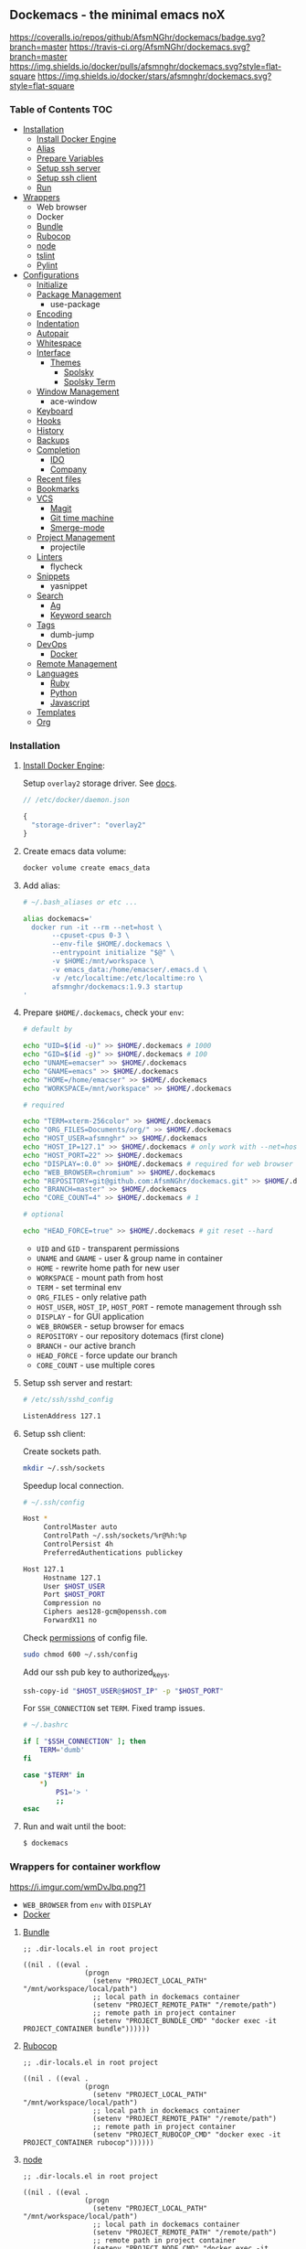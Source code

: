 #+STARTUP: showall
#+PROPERTY: header-args :tangle init.el :comments org

** Dockemacs - the minimal emacs noX

[[https://coveralls.io/github/AfsmNGhr/dockemacs?branch=master][https://coveralls.io/repos/github/AfsmNGhr/dockemacs/badge.svg?branch=master]]
[[https://travis-ci.org/AfsmNGhr/dockemacs][https://travis-ci.org/AfsmNGhr/dockemacs.svg?branch=master]]
[[https://microbadger.com/images/afsmnghr/dockemacs][https://images.microbadger.com/badges/version/afsmnghr/dockemacs.svg]]
[[https://microbadger.com/images/afsmnghr/dockemacs][https://images.microbadger.com/badges/image/afsmnghr/dockemacs.svg]]
[[https://hub.docker.com/r/afsmnghr/dockemacs/][https://img.shields.io/docker/pulls/afsmnghr/dockemacs.svg?style=flat-square]]
[[https://hub.docker.com/r/afsmnghr/dockemacs/][https://img.shields.io/docker/stars/afsmnghr/dockemacs.svg?style=flat-square]]

[[https://i.imgur.com/V6vlv7Q.gif]]

*** Table of Contents                                                 :TOC:
+ [[#installation][Installation]]
  - [[#install-docker-engine][Install Docker Engine]]
  - [[#add-alias][Alias]]
  - [[#prepare-homedockemacs-check-your-env][Prepare Variables]]
  - [[#setup-ssh-server-and-restart][Setup ssh server]]
  - [[#setup-ssh-client][Setup ssh client]]
  - [[#run-and-wait-until-the-boot][Run]]
+ [[#wrappers-for-container-workflow][Wrappers]]
  - Web browser
  - Docker
  - [[#bundle][Bundle]]
  - [[#rubocop][Rubocop]]
  - [[#node][node]]
  - [[#tslint][tslint]]
  - [[#pylint][Pylint]]
+ [[#configurations][Configurations]]
  - [[#initialize][Initialize]]
  - [[#package-management][Package Management]]
    - use-package
  - [[#encoding][Encoding]]
  - [[#indentation][Indentation]]
  - [[#autopair][Autopair]]
  - [[#whitespace][Whitespace]]
  + [[#interface][Interface]]
    + [[#themes][Themes]]
      - [[#spolsky][Spolsky]]
      - [[#spolsky-term][Spolsky Term]]
  - [[#window-management][Window Management]]
    - ace-window
  - [[#keyboard][Keyboard]]
  - [[#hooks][Hooks]]
  - [[#history][History]]
  - [[#backups][Backups]]
  + [[#completion][Completion]]
    - [[#ido][IDO]]
    - [[#company][Company]]
  - [[#recent-files][Recent files]]
  - [[#bookmarks][Bookmarks]]
  + [[#vcs][VCS]]
    - [[#magit][Magit]]
    - [[#git-time-machine][Git time machine]]
    - [[#smerge-mode][Smerge-mode]]
  - [[#project-management][Project Management]]
    - projectile
  - [[#linters][Linters]]
    - flycheck
  - [[#snippets][Snippets]]
    - yasnippet
  + [[#search][Search]]
    - [[#ag][Ag]]
    - [[#keyword-search][Keyword search]]
  - [[#tags][Tags]]
    - dumb-jump
  + [[#devops][DevOps]]
    - [[#docker][Docker]]
  - [[#remote-management][Remote Management]]
  + [[#languages][Languages]]
    - [[#ruby][Ruby]]
    - [[#python][Python]]
    - [[#javascript][Javascript]]
  - [[#templates][Templates]]
  - [[#org][Org]]

*** Installation

**** [[https://docs.docker.com/engine/installation/][Install Docker Engine]]:

Setup =overlay2= storage driver. See [[https://docs.docker.com/engine/userguide/storagedriver/overlayfs-driver/#configure-docker-with-the-overlay-or-overlay2-storage-driver][docs]].

#+begin_src js :tangle no
// /etc/docker/daemon.json

{
  "storage-driver": "overlay2"
}
#+end_src

**** Create emacs data volume:

#+begin_src sh :tangle no
docker volume create emacs_data
#+end_src

**** Add alias:

#+begin_src sh :tangle no
# ~/.bash_aliases or etc ...

alias dockemacs='
  docker run -it --rm --net=host \
       --cpuset-cpus 0-3 \
       --env-file $HOME/.dockemacs \
       --entrypoint initialize "$@" \
       -v $HOME:/mnt/workspace \
       -v emacs_data:/home/emacser/.emacs.d \
       -v /etc/localtime:/etc/localtime:ro \
       afsmnghr/dockemacs:1.9.3 startup
'
#+end_src

**** Prepare =$HOME/.dockemacs=, check your =env=:

#+begin_src sh :tangle no
  # default by

  echo "UID=$(id -u)" >> $HOME/.dockemacs # 1000
  echo "GID=$(id -g)" >> $HOME/.dockemacs # 100
  echo "UNAME=emacser" >> $HOME/.dockemacs
  echo "GNAME=emacs" >> $HOME/.dockemacs
  echo "HOME=/home/emacser" >> $HOME/.dockemacs
  echo "WORKSPACE=/mnt/workspace" >> $HOME/.dockemacs

  # required

  echo "TERM=xterm-256color" >> $HOME/.dockemacs
  echo "ORG_FILES=Documents/org/" >> $HOME/.dockemacs
  echo "HOST_USER=afsmnghr" >> $HOME/.dockemacs
  echo "HOST_IP=127.1" >> $HOME/.dockemacs # only work with --net=host
  echo "HOST_PORT=22" >> $HOME/.dockemacs
  echo "DISPLAY=:0.0" >> $HOME/.dockemacs # required for web browser
  echo "WEB_BROWSER=chromium" >> $HOME/.dockemacs
  echo "REPOSITORY=git@github.com:AfsmNGhr/dockemacs.git" >> $HOME/.dockemacs
  echo "BRANCH=master" >> $HOME/.dockemacs
  echo "CORE_COUNT=4" >> $HOME/.dockemacs # 1

  # optional

  echo "HEAD_FORCE=true" >> $HOME/.dockemacs # git reset --hard
#+end_src

    * =UID= and =GID= - transparent permissions
    * =UNAME= and =GNAME= - user & group name in container
    * =HOME= - rewrite home path for new user
    * =WORKSPACE= - mount path from host
    * =TERM= - set terminal env
    * =ORG_FILES= - only relative path
    * =HOST_USER=, =HOST_IP=, =HOST_PORT= - remote management through ssh
    * =DISPLAY= - for GUI application
    * =WEB_BROWSER= - setup browser for emacs
    * =REPOSITORY= - our repository dotemacs (first clone)
    * =BRANCH= - our active branch
    * =HEAD_FORCE= - force update our branch
    * =CORE_COUNT= - use multiple cores

**** Setup ssh server and restart:

#+begin_src sh :tangle no
# /etc/ssh/sshd_config

ListenAddress 127.1
#+end_src

**** Setup ssh client:

Create sockets path.

#+begin_src sh :tangle no
mkdir ~/.ssh/sockets
#+end_src

Speedup local connection.

#+begin_src sh :tangle no
# ~/.ssh/config

Host *
     ControlMaster auto
     ControlPath ~/.ssh/sockets/%r@%h:%p
     ControlPersist 4h
     PreferredAuthentications publickey

Host 127.1
     Hostname 127.1
     User $HOST_USER
     Port $HOST_PORT
     Compression no
     Ciphers aes128-gcm@openssh.com
     ForwardX11 no
#+end_src

Check [[https://serverfault.com/questions/253313/ssh-returns-bad-owner-or-permissions-on-ssh-config][permissions]] of config file.

#+begin_src sh :tangle no
sudo chmod 600 ~/.ssh/config
#+end_src

Add our ssh pub key to authorized_keys.

#+begin_src sh :tangle no
ssh-copy-id "$HOST_USER@$HOST_IP" -p "$HOST_PORT"
#+end_src

For =SSH_CONNECTION= set =TERM=. Fixed tramp issues.

#+begin_src sh :tangle no
# ~/.bashrc

if [ "$SSH_CONNECTION" ]; then
    TERM='dumb'
fi

case "$TERM" in
    ,*)
        PS1='> '
        ;;
esac
#+end_src

**** Run and wait until the boot:

#+begin_src sh :tangle no
$ dockemacs
#+end_src

[[https://asciinema.org/a/148959][https://asciinema.org/a/148959.png]]

*** Wrappers for container workflow

[[https://i.imgur.com/wmDvJbq.png?1]]

- =WEB_BROWSER= from =env= with =DISPLAY=
- [[https://docs.docker.com/][Docker]]

**** [[http://bundler.io/][Bundle]]

#+begin_src elisp :tangle no
;; .dir-locals.el in root project

((nil . ((eval .
               (progn
                 (setenv "PROJECT_LOCAL_PATH" "/mnt/workspace/local/path")
                 ;; local path in dockemacs container
                 (setenv "PROJECT_REMOTE_PATH" "/remote/path")
                 ;; remote path in project container
                 (setenv "PROJECT_BUNDLE_CMD" "docker exec -it PROJECT_CONTAINER bundle"))))))
#+end_src

**** [[https://github.com/bbatsov/rubocop][Rubocop]]

#+begin_src elisp :tangle no
;; .dir-locals.el in root project

((nil . ((eval .
               (progn
                 (setenv "PROJECT_LOCAL_PATH" "/mnt/workspace/local/path")
                 ;; local path in dockemacs container
                 (setenv "PROJECT_REMOTE_PATH" "/remote/path")
                 ;; remote path in project container
                 (setenv "PROJECT_RUBOCOP_CMD" "docker exec -it PROJECT_CONTAINER rubocop"))))))
#+end_src

**** [[https://nodejs.org/][node]]

#+begin_src elisp :tangle no
;; .dir-locals.el in root project

((nil . ((eval .
               (progn
                 (setenv "PROJECT_LOCAL_PATH" "/mnt/workspace/local/path")
                 ;; local path in dockemacs container
                 (setenv "PROJECT_REMOTE_PATH" "/remote/path")
                 ;; remote path in project container
                 (setenv "PROJECT_NODE_CMD" "docker exec -it PROJECT_CONTAINER node"))))))
#+end_src

**** [[https://www.npmjs.com/package/tslint][tslint]]

#+begin_src elisp :tangle no
;; .dir-locals.el in root project

((nil . ((eval .
               (progn
                 (setenv "PROJECT_LOCAL_PATH" "/mnt/workspace/local/path")
                 ;; local path in dockemacs container
                 (setenv "PROJECT_REMOTE_PATH" "/remote/path")
                 ;; remote path in project container
                 (setenv "PROJECT_TSLINT_CMD" "docker exec -it PROJECT_CONTAINER sh -c '\$(npm bin)/tslint'")
                 ;; container workflow
                 (setenv "PROJECT_TSLINT_CMD" "cd /remote/path && '\$(npm bin)/tslint'")
                 ;; host application
)))))
#+end_src

**** [[https://www.pylint.org/][Pylint]]

#+begin_src elisp :tangle no
;; .dir-locals.el in root project

((nil . ((eval .
               (progn
                 (setenv "PROJECT_LOCAL_PATH" "/mnt/workspace/local/path")
                 ;; local path in dockemacs container
                 (setenv "PROJECT_REMOTE_PATH" "/remote/path")
                 ;; remote path in project container
                 (setenv "PROJECT_PYLINT_CMD" "docker exec -it PROJECT_CONTAINER pylint"))))))
#+end_src

*** Configurations

**** Initialize

Tangling with emacs script. See [[https://www.lunaryorn.com/posts/emacs-script-pitfalls][emacs script pitfalls]].

#+begin_src sh :tangle no
#!/usr/bin/env sh
":"; exec emacs --quick --script "$0" "$@" # -*-emacs-lisp-*-

(require 'org)
(setq gc-cons-threshold most-positive-fixnum
      gc-cons-percentage 0.6)
(find-file (concat user-emacs-directory "init.org"))
(org-babel-tangle)
(load-file (concat user-emacs-directory "init.el"))
(byte-compile-file (concat user-emacs-directory "init.el"))
(setq gc-cons-threshold 3000000
      gc-cons-percentage 0.1)
#+end_src

Set lexical scoping for the init file.

#+begin_src elisp
;;; -*- lexical-binding: t -*-
#+end_src

Avoid garbage collection during startup.

#+begin_src elisp
(setq gc-cons-threshold most-positive-fixnum
      gc-cons-percentage 0.6)
#+end_src

Clear files, temporarily.

#+begin_src elisp
(defvar afsmnghr/file-name-handler-alist file-name-handler-alist)

(setq file-name-handler-alist nil)
#+end_src

**** Package Management

Set custom file and few variables.

#+begin_src elisp
(setq custom-file (concat user-emacs-directory "custom.el"))

(custom-set-variables
 '(org-babel-load-languages
   (quote ((emacs-lisp . t) (shell . t) (ruby . t) (js . t))))
 '(org-confirm-babel-evaluate nil))
#+end_src

Don't auto-initialize!

#+begin_src elisp
(setq package-enable-at-startup nil
      package--init-file-ensured t)
#+end_src

The =use-package= declarative and performance-oriented.

#+begin_src elisp
(require 'package)
(package-initialize)

(setq package-archives '(("gnu" . "https://elpa.gnu.org/packages/")
                         ("org" . "http://orgmode.org/elpa/")
                         ("melpa" . "https://melpa.org/packages/")
                         ("melpa-stable" . "https://stable.melpa.org/packages/"))
      use-package-always-ensure t)

(unless (version< emacs-version "25.1")
  (setq package-archive-priorities '(("melpa-stable" . 10)
                                     ("gnu" . 10)
                                     ("melpa" . 20))))

(unless package-archive-contents
  (package-refresh-contents))

(let ((afsmnghr/packages '(use-package delight)))
  (dolist (p afsmnghr/packages)
    (unless (package-installed-p p)
      (package-install p))))

(eval-when-compile
  (require 'use-package))
(require 'delight)
(require 'bind-key)
#+end_src

Benchmarking =init.el=.

#+begin_src elisp
(use-package benchmark-init
  :init (benchmark-init/activate))
#+end_src

**** Encoding

Set utf-8 everywhere.

#+begin_src elisp
(prefer-coding-system 'utf-8)
(set-default-coding-systems 'utf-8)
(set-terminal-coding-system 'utf-8)
(set-keyboard-coding-system 'utf-8)
(setq buffer-file-coding-system 'utf-8
      file-name-coding-system 'utf-8
      x-select-request-type '(UTF8_STRING COMPOUND_TEXT TEXT STRING))
#+end_src

**** Indentation

Prefer space indentation.

#+begin_src elisp
(setq-default tab-width 2
              tab-always-indent 'complete
              indent-tabs-mode nil)
#+end_src

**** Autopair

#+begin_src elisp
(setq electric-pair-pairs '((?\" . ?\")
                            (?\` . ?\`)
                            (?\( . ?\))
                            (?\{ . ?\})))

(electric-pair-mode 1)
#+end_src

**** Whitespace

#+begin_src elisp
(custom-set-variables
 '(whitespace-style '(face lines-tail)))

(add-hook 'prog-mode-hook #'whitespace-mode)
#+end_src

**** Interface

Set custom file and few variables.

#+begin_src elisp
(setq custom-file (concat user-emacs-directory "custom.el"))

(custom-set-variables
 '(org-babel-load-languages
   (quote ((emacs-lisp . t) (sh . t) (ruby . t) (js . t))))
 '(org-confirm-babel-evaluate nil))
#+end_src

Short, answering yes or no.

#+begin_src elisp
(fset 'yes-or-no-p 'y-or-n-p)
#+end_src

Clear UI.

#+begin_src elisp
(menu-bar-mode -1)
(if tool-bar-mode
    (tool-bar-mode -1))
(column-number-mode -1)
(blink-cursor-mode -1)
(line-number-mode -1)
(size-indication-mode -1)
(setq ring-bell-function 'ignore)
#+end_src

Time in the modeline.

#+begin_src elisp
(setq display-time-interval 1
      display-time-format "%H:%M"
      display-time-default-load-average nil)

(display-time-mode)
#+end_src

Dialogs stay in emacs.

#+begin_src elisp
(setq use-dialog-box nil
      use-file-dialog nil
      epa-pinentry-mode 'loopback)
#+end_src

Enable built-in modes.

#+begin_src elisp
(global-visual-line-mode t)
(global-font-lock-mode t)
(global-auto-revert-mode t)
(delete-selection-mode t)
(global-linum-mode t)
(auto-fill-mode 1)
#+end_src

Set external browser.

#+begin_src elisp
(setq browse-url-browser-function 'browse-url-generic
      browse-url-generic-program "/usr/local/sbin/browser-remote")
#+end_src

Dired listing settings.

#+begin_src elisp
(setq dired-listing-switches "-lhvA")
#+end_src

Unsorted settings.

#+begin_src elisp
(setq show-paren-style 'mixed
      word-wrap t
      search-highlight t
      query-replace-highlight t
      select-enable-clipboard t
      echo-keystrokes 0.1
      enable-local-eval t
      garbage-collection-messages t)
#+end_src

***** Themes

Load my themes. Enable theme on the frame type.

#+begin_src elisp
(defun afsmnghr/load-theme ()
  "load my theme"
  (add-to-list 'custom-theme-load-path "~/.emacs.d/themes")

  (if (display-graphic-p)
      (load-theme 'spolsky t)
    (load-theme 'spolsky-term t)))

(defun afsmnghr/enable-theme (frame)
  "enable theme the current frame depending on the frame type"
  (with-selected-frame frame
    (if (window-system)
        (progn
          (unless (custom-theme-enabled-p 'spolsky)
            (if (custom-theme-enabled-p 'spolsky-term)
                (disable-theme 'spolsky-term))
            (enable-theme 'spolsky)))
      (progn
        (unless (custom-theme-enabled-p 'spolsky-term)
          (if (custom-theme-enabled-p 'spolsky)
              (disable-theme 'spolsky))
          (enable-theme 'spolsky-term))))))

(add-hook 'after-init-hook 'afsmnghr/load-theme)
(add-hook 'after-make-frame-functions 'afsmnghr/enable-theme)
#+end_src

****** Spolsky

[[file:images/spolsky-theme.png]]

****** Spolsky Term

[[file:images/spolsky-term-theme.png]]

**** Window management

Named buffers.

#+begin_src elisp
(use-package ace-window :defer t
  :config (setq aw-keys '(?a ?s ?d ?f ?g ?h ?j ?k ?l)
                aw-background nil))
#+end_src

**** Keyboard

Add comment fn.

#+begin_src elisp
(defun comment-or-uncomment-region-or-line ()
  "Comments or uncomments the region or the current line if there's no active region."
  (interactive)
  (let (beg end)
    (if (region-active-p)
        (setq beg (region-beginning) end (region-end))
      (setq beg (line-beginning-position) end (line-end-position)))
    (comment-or-uncomment-region beg end)
    (forward-line)))
#+end_src

My keybindings almost defaulted.

#+begin_src elisp
(global-set-key (kbd "C-v") 'end-of-buffer)
(global-set-key (kbd "M-v") 'beginning-of-buffer)

(global-set-key (kbd "C-b") 'backward-char)
(global-set-key (kbd "C-f") 'forward-char)
(global-set-key (kbd "C-p") 'previous-line)
(global-set-key (kbd "C-M-b") 'backward-paragraph)
(global-set-key (kbd "C-M-f") 'forward-paragraph)

(global-set-key (kbd "C-x w") 'kill-buffer-and-window)
(global-set-key (kbd "C-z") 'undo)

(global-set-key (kbd "C-x o") 'ace-window)

(global-set-key (kbd "C-w") 'clipboard-kill-region)
(global-set-key (kbd "M-w") 'clipboard-kill-ring-save)

(global-set-key (kbd "C-y") 'clipboard-yank)
(global-set-key (kbd "M-q") 'query-replace-regexp)

(global-set-key [remap comment-dwim] 'comment-or-uncomment-region-or-line)
#+end_src

Reverse input.

#+begin_src elisp
(use-package reverse-im :defer t :commands reverse-im-activate)
#+end_src

**** Hooks

#+begin_src elisp
(defadvice save-buffers-kill-emacs (around no-query-kill-emacs activate)
  "Prevent annoying \"Active processes exist\" query when you quit Emacs."
  (cl-letf (((symbol-function #'process-list) (lambda ())))
    ad-do-it))

(defun tangle-init ()
  "If the current buffer is 'init.org' the code-blocks are
tangled, and the tangled file is compiled."
  (when (equal (buffer-file-name)
               (expand-file-name (concat user-emacs-directory "init.org")))
    ;; Avoid running hooks when tangling.
    (let ((prog-mode-hook nil))
      (org-babel-tangle)
      (byte-compile-file (concat user-emacs-directory "init.el")))))

(defun afsmnghr/minibuffer-setup-hook ()
  (setq gc-cons-threshold most-positive-fixnum
        gc-cons-percentage 0.6))

(defun afsmnghr/minibuffer-exit-hook ()
  (setq gc-cons-threshold 3000000
        gc-cons-percentage 0.1))

(defun afsmnghr/emacs-startup-hook ()
  "make faster startup"
  (benchmark-init/deactivate)
  (reverse-im-activate "russian-computer")
  (setq file-name-handler-alist afsmnghr/file-name-handler-alist
        gc-cons-threshold 3000000
        gc-cons-percentage 0.1))

(add-hook 'emacs-startup-hook #'afsmnghr/emacs-startup-hook)
(add-hook 'minibuffer-setup-hook #'afsmnghr/minibuffer-setup-hook)
(add-hook 'minibuffer-exit-hook #'afsmnghr/minibuffer-exit-hook)
(add-hook 'focus-out-hook #'garbage-collect)
(add-hook 'after-save-hook #'tangle-init)
(add-hook 'before-save-hook #'delete-trailing-whitespace)
#+end_src

**** History

#+begin_src elisp
(setq history-length t
      history-delete-duplicates t
      savehist-save-minibuffer-history 1
      savehist-autosave-interval 60
      savehist-additional-variables '(search-ring regexp-search-ring
                                                  comint-input-ring))

(savehist-mode 1)
#+end_src

**** Backups

#+begin_src elisp
(setq backup-directory-alist '(("." . "~/.emacs.d/backups"))
      auto-save-file-name-transforms '((".*" "~/.emacs.d/auto-save-list/" t))
      delete-old-versions t
      version-control t
      vc-make-backup-files t
      backup-by-copying t
      kept-new-versions 2
      kept-old-versions 2)
#+end_src

**** Completion

***** IDO

Enable [[https://www.emacswiki.org/emacs/InteractivelyDoThings][ido]] (or “Interactively DO things”) everywhere.

#+begin_src elisp
(use-package ido-hacks
  :config
  (use-package flx-ido
    :config
    (ido-mode 1)
    (ido-everywhere 1)
    (flx-ido-mode 1)
    (setq flx-ido-threshold 1000
          ido-enable-flex-matching t
          ido-use-faces t
          ido-virtual-buffers t
          ido-auto-merge-work-directories-length -1))
  (use-package ido-completing-read+ :pin melpa-stable
    :config (ido-ubiquitous-mode 1)))
#+end_src

***** Company

Use [[http://company-mode.github.io/][modern completion framework]].

#+begin_src elisp
(use-package company :defer 30
  :init (global-company-mode t)
  :config
  (defvar company-mode/enable-yas t
    "Enable yasnippet for all backends.")

  (defun company-mode/backend-with-yas (backend)
    (if (or (not company-mode/enable-yas)
            (and (listp backend)
                 (member 'company-yasnippet backend)))
        backend
      (append (if (consp backend) backend (list backend))
              '(:with company-yasnippet))))

  (setq company-backends
        (mapcar #'company-mode/backend-with-yas
                '((company-capf company-shell company-dabbrev company-abbrev
                                company-files company-etags company-keywords)))
        company-idle-delay 1.0
        company-tooltip-flip-when-above t)
  (use-package company-flx :defer t
    :config (with-eval-after-load 'company
              (company-flx-mode +1)))
  (use-package company-ycmd :defer t
    :config (company-ycmd-setup))
  (use-package company-shell :defer t)
  (use-package company-statistics :defer t
    :init (company-statistics-mode)))
#+end_src

**** Recent files

#+begin_src elisp
(use-package recentf :defer t
  :init (recentf-mode 1)
  :config
  (setq recentf-max-saved-items 30
        recentf-keep '(file-remote-p file-readable-p))

  (defun ido-recentf-open ()
    "Use `ido-completing-read' to find a recent file."
    (interactive)
    (find-file (ido-completing-read "Open recent file: " recentf-list nil t)))

  (global-set-key (kbd "C-c r") 'ido-recentf-open))
#+end_src

**** Bookmarks

#+begin_src elisp
(use-package bookmark
  :config
  (setq bookmark-save-flag t)
  (global-set-key (kbd "C-x r b")
                  (lambda ()
                    (interactive)
                    (bookmark-jump
                     (ido-completing-read "jump to bookmark: "
                                          (bookmark-all-names))))))
#+end_src

**** VCS

***** Magit

It's [[https://magit.vc/][Magit!]] A Git porcelain inside Emacs.

#+begin_src elisp
(unless (version< emacs-version "24.4")
  (use-package magit :defer t
    :init
    (global-set-key (kbd "C-c j") #'afsmnghr/visit-pull-request-url)

    (defun afsmnghr/visit-pull-request-url ()
      "Visit the current branch's PR."
      (interactive)
      (let ((repo (magit-get "remote" (magit-get-remote) "url")))
        (if (not repo)
            (setq repo (magit-get "remote" (magit-get-push-remote) "url")))
        (if (string-match "github\\.com" repo)
            (visit-gh-pull-request repo)
          (visit-bb-pull-request repo))))

    (defun visit-gh-pull-request (repo)
      "Visit the current branch's PR on Github."
      (interactive)
      (message repo)
      (browse-url
       (format "https://github.com/%s/compare/%s?expand=1"
               (replace-regexp-in-string
                "\\`.+github\\.com:\\(.+\\)\\.git\\'" "\\1"
                repo)
               (magit-get-current-branch))))

    (defun visit-bb-pull-request (repo)
      "Visit the current branch's PR on BitBucket."
      (message repo)
      (browse-url
       (format "https://bitbucket.org/%s/pull-request/new?source=%s&t=1"
               (replace-regexp-in-string
                "\\`.+bitbucket\\.org:\\(.+\\)\\.git\\'" "\\1"
                repo)
               (magit-get-current-branch))))

    (setq magit-completing-read-function 'magit-ido-completing-read
          magit-branch-arguments nil
          magit-default-tracking-name-function 'magit-default-tracking-name-branch-only
          magit-set-upstream-on-push t
          magit-push-always-verify nil
          magit-restore-window-configuration t
          vc-handled-backends nil)))
#+end_src

***** Git time machine

Travel back and forward in git history with [[https://github.com/pidu/git-timemachine][git time machine]].

#+begin_src elisp
(unless (version< emacs-version "24.4")
  (use-package git-timemachine :defer t))
#+end_src

***** Smerge-mode

Merging conflicts.

#+begin_src elisp
(use-package smerge-mode :ensure f
  :config (setq smerge-command-prefix "\C-cv"))
#+end_src

**** Project management

Setup [[https://github.com/bbatsov/projectile][projectile]].

#+begin_src elisp
  (use-package projectile :defer 30
    :init (projectile-mode)
    :delight '(:eval
               (propertize (concat " " (projectile-project-name))
                           'face '(:foreground "#FD971F")))
    :config
    (define-key projectile-mode-map (kbd "C-c p") 'projectile-command-map)

    (setq projectile-enable-caching t
          projectile-use-git-grep t
          projectile-indexing-method 'default
          projectile-switch-project-action 'projectile-dired
          projectile-file-exists-remote-cache-expire (* 10 60)
          projectile-file-exists-local-cache-expire (* 5 60)
          projectile-require-project-root nil
          projectile-idle-timer-seconds 60
          projectile-completion-system 'ido))
#+end_src

**** Linters

Use modern [[http://www.flycheck.org/en/latest/][flycheck]].

#+begin_src elisp
(use-package flycheck :defer t
  :config
  (flycheck-def-config-file-var flycheck-typescript-tsconfig
      typescript-tslint "tslint.json"
    :safe #'stringp
    :package-version '(flycheck . "27"))

  (defun flycheck-parse-tslint (output checker buffer)
    "Parse TSLint errors from JSON OUTPUT.

CHECKER and BUFFER denoted the CHECKER that returned OUTPUT and
the BUFFER that was checked respectively.

See URL `https://palantir.github.io/tslint/' for more information
about TSLint."
    (let ((json-array-type 'list))
      (seq-map (lambda (message)
                 (let-alist message
                   (flycheck-error-new-at
                    (+ 1 .startPosition.line)
                    (+ 1 .startPosition.character)
                    'warning .failure
                    :id .ruleName
                    :checker checker
                    :buffer buffer
                    :filename .name)))
               ;; Don't try to parse empty output as JSON
               (and (not (string-empty-p output))
                    (car (flycheck-parse-json output))))))

    (flycheck-define-checker typescript-tslint
      "TypeScript style checker using TSLint."
      :command ("tslint" "--type-check" "--format" "json"
                (config-file "--config" flycheck-typescript-tslint-config)
                (config-file "--project" flycheck-typescript-tsconfig)
                (option "--rules-dir" flycheck-typescript-tslint-rulesdir)
                (eval flycheck-tslint-args)
                source-original)
      :error-parser flycheck-parse-tslint
      :modes (typescript-mode)))
#+end_src

**** Snippets

No comments. [[https://www.emacswiki.org/emacs/Yasnippet][Yasnippet]].

#+begin_src elisp
(use-package yasnippet :defer 30
  :init (yas-global-mode t))
#+end_src

**** Search

***** Ag

Use it for projectile and dumb-jump.

#+begin_src elisp
(use-package ag :defer t)
#+end_src

***** Keyword search

Browser style [[https://github.com/keyword-search/keyword-search][keyword search]].

#+begin_src elisp
(use-package keyword-search :defer t
  :bind ("C-c s" . keyword-search)
  :config
  (setq afsmnghr/search-alist
        '((t/ya-en-ru . "https://translate.yandex.ru/m/translate?text=%s&lang=en-ru")
          (t/ya-ru-en . "https://translate.yandex.ru/m/translate?text=%s&lang=ru-en")
          (reddit . "https://www.reddit.com/search?q=%s"))
        keyword-search-alist (append keyword-search-alist afsmnghr/search-alist)))
#+end_src

**** Tags

Grepping tags.

#+begin_src elisp
(use-package dumb-jump :defer t
  :bind (("M-g o" . dumb-jump-go-other-window)
         ("M-g j" . dumb-jump-go)
         ("M-g i" . dumb-jump-go-prompt)
         ("M-g x" . dumb-jump-go-prefer-external)
         ("M-g z" . dumb-jump-go-prefer-external-other-window))
  :config (setq dumb-jump-selector 'ido
                dumb-jump-prefer-searcher 'git-grep
                dumb-jump-force-searcher 'ag))
#+end_src

**** DevOps

***** Docker

Simple management docker containers.

#+begin_src elisp
(unless (version< emacs-version "24.4")
  (use-package docker :defer t))
#+end_src

Major mode for =Dockerfile=.

#+begin_src elisp
(use-package dockerfile-mode :defer t
  :mode (("Dockerfile.*" . dockerfile-mode)))
#+end_src

**** Remote management

#+begin_src elisp
(use-package tramp :defer t
  :config
  (setq auto-revert-remote-files t
        shell-file-name "/bin/sh")) ;; alpine based

(defun sudo-edit-current-file ()
  (interactive)
  (let ((my-file-name) ; fill this with the file to open
        (position))    ; if the file is already open save position
    (if (equal major-mode 'dired-mode) ; test if we are in dired-mode
        (progn
          (setq my-file-name (dired-get-file-for-visit))
          (find-alternate-file (prepare-tramp-sudo-string my-file-name)))
      (setq my-file-name (buffer-file-name)
            position (point))
      (find-alternate-file (prepare-tramp-sudo-string my-file-name))
      (goto-char position))))

(defun prepare-tramp-sudo-string (tempfile)
  (if (file-remote-p tempfile)
      (let ((vec (tramp-dissect-file-name tempfile)))

        (tramp-make-tramp-file-name
         "sudo"
         (tramp-file-name-user nil)
         (tramp-file-name-host vec)
         (tramp-file-name-localname vec)
         (format "ssh:%s@%s|"
                 (tramp-file-name-user vec)
                 (tramp-file-name-host vec))))
    (concat "/sudo:root@localhost:" tempfile)))
#+end_src

**** Languages

***** Ruby

#+begin_src elisp
(use-package ruby-mode :defer t
  :mode (("\\.cr\\'" . ruby-mode)
         (".irbrc" . ruby-mode)))

(use-package bundler :defer t)
(use-package rvm :defer t
  :init (rvm-use-default)
  (defadvice inf-ruby-console-auto (before activate-rvm-for-robe activate)
    (rvm-activate-corresponding-ruby)))

(use-package company-inf-ruby :defer t)
(use-package rubocop :defer t
  :init (add-hook 'ruby-mode-hook 'rubocop-mode)
  (add-to-list 'ruby-mode-hook 'flycheck-mode)
  (if (version< emacs-version "24.4")
      (eval-after-load 'flycheck-mode
        '(progn (flycheck-add-mode 'ruby-rubocop 'ruby-mode)))
    (with-eval-after-load 'flycheck-mode
      (flycheck-add-mode 'ruby-rubocop 'ruby-mode))))
#+end_src

***** Python

#+begin_src elisp
(use-package python :defer t
  :config
  (add-to-list 'python-mode-hook 'flycheck-mode)
  (setq flycheck-python-pylint-executable "pylint"))
#+end_src

***** Javascript

#+begin_src elisp
(use-package coffee-mode :defer t
  :config (setq-default coffee-js-mode 'js2-mode coffee-tab-width 2))

(use-package typescript-mode :defer t
  :config
  ;; (add-to-list 'typescript-mode-hook 'flycheck-mode)
  (setq typescript-indent-level 2))

(use-package json :config (setq js-indent-level 2))

(use-package js2-mode :ensure t :defer t
  :mode (("\\.js\\'" . js2-mode)
         ("\\.json\\'" . javascript-mode))
  :commands js2-mode
  :config (setq-default js2-basic-offset 2
                        js2-indent-switch-body t
                        js2-auto-indent-p t
                        js2-highlight-level 3
                        js2-global-externs '("angular")
                        js2-indent-on-enter-key t)
  (setq flycheck-disabled-checkers '(javascript-jshint))
  (add-to-list 'js2-mode-hook 'flycheck-mode))
#+end_src

**** Templates

#+begin_src elisp
(use-package markdown-mode :defer t)
(use-package css-mode :defer t)
(use-package sass-mode :defer t
  :mode (("\\.scss" . sass-mode)))
(use-package haml-mode :defer t)
(use-package slim-mode :defer t)
(use-package csv-mode :defer t)
(use-package yaml-mode :defer t)
(use-package company-web :defer t)
(use-package web-mode :defer t
  :config
  (add-to-list 'auto-mode-alist '("\\.html?\\'" . web-mode))
  (add-to-list 'auto-mode-alist '("\\.erb\\'" . web-mode))
  (setq web-mode-markup-indent-offset 2
        web-mode-enable-auto-pairing t
        web-mode-enable-current-element-highlight t
        web-mode-enable-block-face t
        web-mode-enable-part-face t))
#+end_src

**** Org

Save =org= buffers.

#+begin_src elisp
(defun afsmnghr/before-kill-emacs ()
  (if (fboundp 'org-save-all-org-buffers)
      (org-save-all-org-buffers)))
#+end_src

Run =org= task.

#+begin_src elisp
(defun afsmnghr/org-todo-activate ()
  "Stop the current and activate the selected task."
  (interactive)
  (when (org-clocking-p)
    (org-clock-goto)
    (org-todo "HOLD")
    (org-clock-out)
    (save-buffer)
    (switch-to-prev-buffer))
  (org-todo org-clock-in-switch-to-state))
#+end_src

Main =org=.

#+begin_src elisp
(use-package org :defer 30 :pin melpa
  :init
  (defconst afsmnghr/org-dir (getenv "ORG_PATH"))

  (add-hook 'kill-emacs-hook #'afsmnghr/before-kill-emacs)

  (setq org-log-done t
        org-startup-indented t
        org-indent-mode-turns-on-hiding-stars nil
        org-todo-keywords
        '((sequence "TODO(t!)" "NEXT(n@/!)" "INPROGRESS(i!)" "HOLD(h@/!)"
                    "DONE(d!)" "CANCELLED(c@/!)")))
  :bind
  (:map global-map ("C-c a" . org-agenda)))
#+end_src

Org colors.

#+begin_src elisp
(use-package org-faces :ensure f
  :after org
  :init
  (setq org-todo-keyword-faces
        '(("INPROGRESS" :foreground "DodgerBlue2" :weight bold)
          ("HOLD" :foreground "firebrick2" :weight bold)
          ("NEXT" :foreground "OrangeRed2" :weight bold))
        org-priority-faces '((?A . (:foreground "firebrick2" :weight 'bold))
                             (?B . (:foreground "OrangeRed2"))
                             (?C . (:foreground "DodgerBlue2")))))
#+end_src

Org blocks.

#+begin_src elisp
(use-package org-src :ensure f
  :after org
  :init
  (setq org-src-fontify-natively t
        org-edit-src-content-indentation 2
        org-src-tab-acts-natively t
        org-src-preserve-indentation t
        org-src-window-setup 'current-window
        org-src-ask-before-returning-to-edit-buffer nil))
#+end_src

Org agenda.

#+begin_src elisp
(use-package org-agenda :ensure f
  :after org
  :config
  (setq org-agenda-files (list afsmnghr/org-dir (concat
                                                 afsmnghr/org-dir "orgzly"))
        org-agenda-start-on-weekday 1
        org-agenda-dim-blocked-tasks nil
        org-agenda-compact-blocks t
        org-agenda-skip-scheduled-if-done nil
        org-agenda-clockreport-parameter-plist
        (quote (:link t :maxlevel 5 :fileskip0 t :compact t :narrow 80))))
#+end_src

Org protocol.

#+begin_src elisp
(use-package org-protocol :ensure f :defer t
  :after org
  :init
  (setq org-protocol-default-template-key "L"))
#+end_src

Org capture.

#+begin_src elisp
(use-package org-capture :ensure f :defer t
  :after org
  :init
  (defconst afsmnghr/org-capture-templates
    '(("L" "Links" entry (file+datetree (concat afsmnghr/org-dir "links.org"))
       "* %c :LINK:\n%U %?%:initial")
      ("d" "Diary" entry (file+datetree (concat afsmnghr/org-dir "diary.org"))
       "* %?\n%U\n" :clock-in t :clock-resume t)
      ("w" "Work" entry (file+datetree (concat afsmnghr/org-dir "work.org"))
       "* TODO %? :WORK:\n%U\n" :clock-in t :clock-resume t)))
  (setq org-capture-templates afsmnghr/org-capture-templates)
  :bind
  (:map global-map ("C-c c" . org-capture)))
#+end_src

Org clock.

#+begin_src elisp
(use-package org-clock :ensure f :defer t
  :after org
  :init
  (setq org-clock-history-length 30
        org-clock-in-switch-to-state "INPROGRESS"
        org-clock-continuously t
        org-clock-in-resume t
        org-clock-into-drawer t
        org-clock-out-remove-zero-time-clocks t
        org-clock-out-when-done t
        org-clock-persist 'history
        org-clock-clocked-in-display 'mode-line
        org-clock-persist-query-resume nil
        org-clock-report-include-clocking-task t)
  (org-clock-persistence-insinuate))
#+end_src
